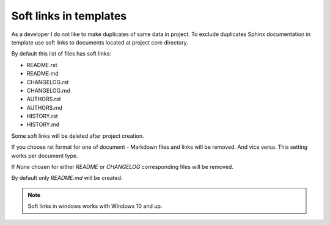 Soft links in templates
=======================

As a developer I do not like to make duplicates of same data in project.
To exclude duplicates Sphinx documentation in template use soft links to
documents located at project core directory.

By default this list of files has soft links:

- README.rst
- README.md
- CHANGELOG.rst
- CHANGELOG.md
- AUTHORS.rst
- AUTHORS.md
- HISTORY.rst
- HISTORY.md


Some soft links will be deleted after project creation.

If you choose rst format for one of document - Markdown files and links
will be removed. And vice versa. This setting works per document type.

If `None` chosen for either `README` or `CHANGELOG` corresponding files
will be removed.

By default only `README.md` will be created.

.. note:: Soft links in windows works with Windows 10 and up.
